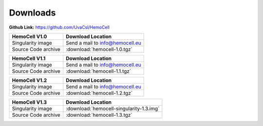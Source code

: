 .. _downloads:

Downloads
=========

**Github Link:** `<https://github.com/UvaCsl/HemoCell>`_

============================ =========================================
HemoCell V1.0                 Download Location            
============================ =========================================
Singularity image             Send a mail to info@hemocell.eu
Source Code archive           :download:`hemocell-1.0.tgz` 
============================ =========================================

============================ =========================================
HemoCell V1.1                 Download Location            
============================ =========================================
Singularity image             Send a mail to info@hemocell.eu
Source Code archive           :download:`hemocell-1.1.tgz` 
============================ =========================================

============================ =========================================
HemoCell V1.2                 Download Location            
============================ =========================================
Singularity image             Send a mail to info@hemocell.eu
Source Code archive           :download:`hemocell-1.2.tgz` 
============================ =========================================

============================ =========================================
HemoCell V1.3                 Download Location            
============================ =========================================
Singularity image             :download:`hemocell-singularity-1.3.img` 
Source Code archive           :download:`hemocell-1.3.tgz` 
============================ =========================================
